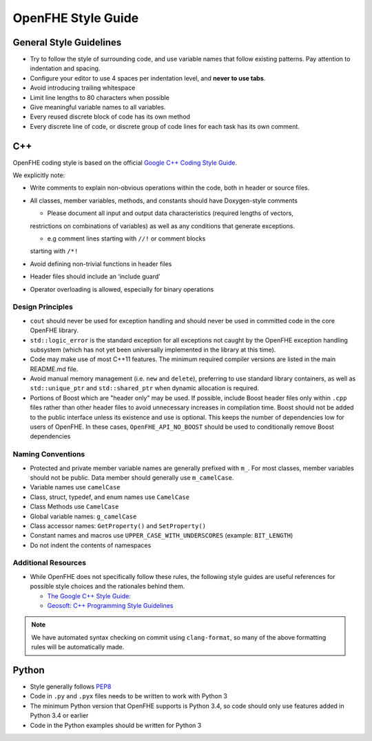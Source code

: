 OpenFHE Style Guide
========================


General Style Guidelines
---------------------------

-  Try to follow the style of surrounding code, and use variable names
   that follow existing patterns. Pay attention to indentation and
   spacing.
-  Configure your editor to use 4 spaces per indentation level, and
   **never to use tabs**.
-  Avoid introducing trailing whitespace
-  Limit line lengths to 80 characters when possible
-  Give meaningful variable names to all variables.
-  Every reused discrete block of code has its own method
-  Every discrete line of code, or discrete group of code lines for each task has its own comment.


C++
---

OpenFHE coding style is based on the official `Google C++ Coding Style Guide <https://google.github.io/styleguide/cppguide.html/>`_.

We explicitly note:

-  Write comments to explain non-obvious operations within the code,
   both in header or source files.

-  All classes, member variables, methods, and constants should have Doxygen-style comments

   - Please document all input and output data characteristics (required lengths of vectors,
   restrictions on combinations of variables) as well as any conditions
   that generate exceptions.

   - e.g comment lines starting with ``//!`` or comment blocks
   starting with ``/*!``

-  Avoid defining non-trivial functions in header files

-  Header files should include an ‘include guard’

- Operator overloading is allowed, especially for binary operations


Design Principles
^^^^^^^^^^^^^^^^^^

- ``cout`` should never be used for exception handling and should never be used in committed code in the core OpenFHE library.

- ``std::logic_error`` is the standard exception for all exceptions not caught by the OpenFHE exception handling subsystem (which has not yet been universally implemented in the library at this time).

- Code may make use of most C++11 features. The minimum required compiler versions are listed in the main README.md file.

- Avoid manual memory management (i.e. ``new`` and ``delete``),
  preferring to use standard library containers, as well as
  ``std::unique_ptr`` and ``std::shared_ptr`` when dynamic allocation
  is required.

- Portions of Boost which are "header only" may be used. If possible, include Boost
  header files only within ``.cpp`` files rather than other header files to
  avoid unnecessary increases in compilation time. Boost should not be added
  to the public interface unless its existence and use is optional. This keeps
  the number of dependencies low for users of OpenFHE. In these cases,
  ``OpenFHE_API_NO_BOOST`` should be used to conditionally remove Boost dependencies

Naming Conventions
^^^^^^^^^^^^^^^^^^^^^^^^^^^

-  Protected and private member variable names are generally prefixed
   with ``m_``. For most classes, member variables should not be public.
   Data member should generally use ``m_camelCase``.

-  Variable names use ``camelCase``

-  Class, struct, typedef, and enum names use ``CamelCase``

-  Class Methods use ``CamelCase``

-  Global variable names: ``g_camelCase``

-  Class accessor names: ``GetProperty()`` and ``SetProperty()``

-  Constant names and macros use ``UPPER_CASE_WITH_UNDERSCORES``
   (example: ``BIT_LENGTH``)

-  Do not indent the contents of namespaces

Additional Resources
^^^^^^^^^^^^^^^^^^^^^

-  While OpenFHE does not specifically follow these rules, the following
   style guides are useful references for possible style choices and the
   rationales behind them.

   -  `The Google C++ Style Guide: <https://google.github.io/styleguide/cppguide.html>`_
   -  `Geosoft: C++ Programming Style Guidelines <http://geosoft.no/development/cppstyle.html>`_

.. note:: We have automated syntax checking on commit using ``clang-format``,
   so many of the above formatting rules will be automatically made.

Python
------

-  Style generally follows `PEP8 <https://www.python.org/dev/peps/pep-0008/>`_
-  Code in ``.py`` and ``.pyx`` files needs to be written to work with
   Python 3
-  The minimum Python version that OpenFHE supports is Python 3.4, so
   code should only use features added in Python 3.4 or earlier
-  Code in the Python examples should be written for Python 3
